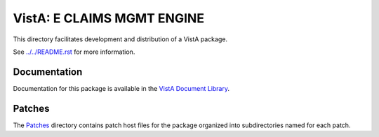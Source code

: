 ===========================
VistA: E CLAIMS MGMT ENGINE
===========================

This directory facilitates development and distribution of a VistA package.

See `<../../README.rst>`__ for more information.

-------------
Documentation
-------------

Documentation for this package is available in the `VistA Document Library`_.

.. _`VistA Document Library`: http://www.va.gov/vdl/application.asp?appid=141

-------
Patches
-------

The `<Patches>`__ directory contains patch host files for the package
organized into subdirectories named for each patch.
